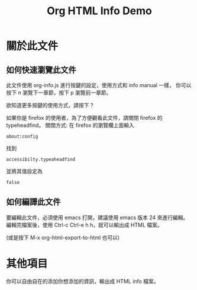 #+TITLE: Org HTML Info Demo
#+OPTION: ^:nil -:nil

#+HTML_HEAD: <link rel="stylesheet" type="text/less" href="style/less/readme.less"/>
#+HTML_HEAD: <script src="style/js/less-1.3.0.min.js" type="text/javascript"></script>
#+HTML_HEAD: <script src="style/js/jquery-1.7.1.min.js" type="text/javascript"></script>
#+HTML_HEAD: <script src="style/bootstrap/js/bootstrap-modal.js" type="text/javascript"></script>
#+HTML_HEAD: <script src="style/bootstrap/js/bootstrap-transition.js" type="text/javascript"></script>
#+HTML_HEAD: <script src="style/bootstrap/js/bootstrap-dropdown.js" type="text/javascript"></script>
#+HTML_HEAD: <script src="style/bootstrap/js/bootstrap-collapse.js" type="text/javascript"></script>
#+HTML_HEAD: <script src="style/js/prettify.js" type="text/javascript"></script>
#+HTML_HEAD: <script src="style/js/codeblock.js" type="text/javascript"></script>

#+INFOJS_OPT: view:info toc:t ltoc:t mouse:underline buttons:1 path:http://orgmode.org/org-info.js

* 關於此文件

** 如何快速瀏覽此文件

此文件使用 org-info.js 進行按鍵的設定，使用方式和 info manual 一樣，
你可以按下 n 瀏覽下一章節，按下 p 瀏覽前一章節。

欲知道更多按鍵的使用方式，請按下 ?

如果你是 firefox 的使用者，為了方便觀看此文件，請關閉 firefox 的 typeheadfind。
關閉方式: 在 firefox 的瀏覽欄上面輸入

: about:config

找到

: accessibilty.typeaheadfind

並將其值設定為

: false

** 如何編譯此文件

要編輯此文件，必須使用 emacs 打開，建議使用 emacs 版本 24 來進行編輯。
編輯完檔案後，使用 Ctrl-c Ctrl-e h h，就可以輸出成 HTML 檔案。

(或是按下 M-x org-html-export-to-html 也可以)

* 其他項目

你可以自由自在的添加你想添加的資訊，輸出成 HTML info 檔案。
